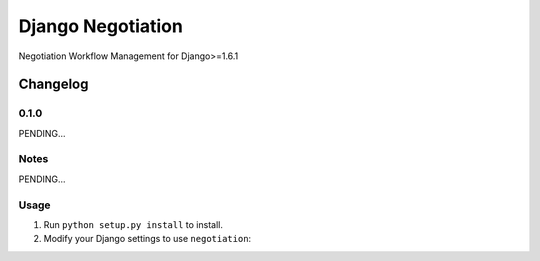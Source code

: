 ==========================
Django Negotiation
==========================

Negotiation Workflow Management for Django>=1.6.1


Changelog
=========
0.1.0
-----

PENDING...

Notes
-----

PENDING...

Usage
-----

1. Run ``python setup.py install`` to install.

2. Modify your Django settings to use ``negotiation``: